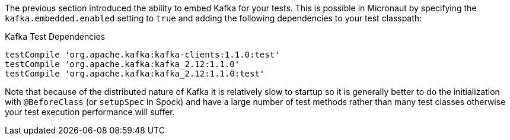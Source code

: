 The previous section introduced the ability to embed Kafka for your tests. This is possible in Micronaut by specifying the `kafka.embedded.enabled` setting to `true` and adding the following dependencies to your test classpath:

.Kafka Test Dependencies
[source,groovy]
----
testCompile 'org.apache.kafka:kafka-clients:1.1.0:test'
testCompile 'org.apache.kafka:kafka_2.12:1.1.0'
testCompile 'org.apache.kafka:kafka_2.12:1.1.0:test'
----

Note that because of the distributed nature of Kafka it is relatively slow to startup so it is generally better to do the initialization with `@BeforeClass` (or `setupSpec` in Spock) and have a large number of test methods rather than many test classes otherwise your test execution performance will suffer.
